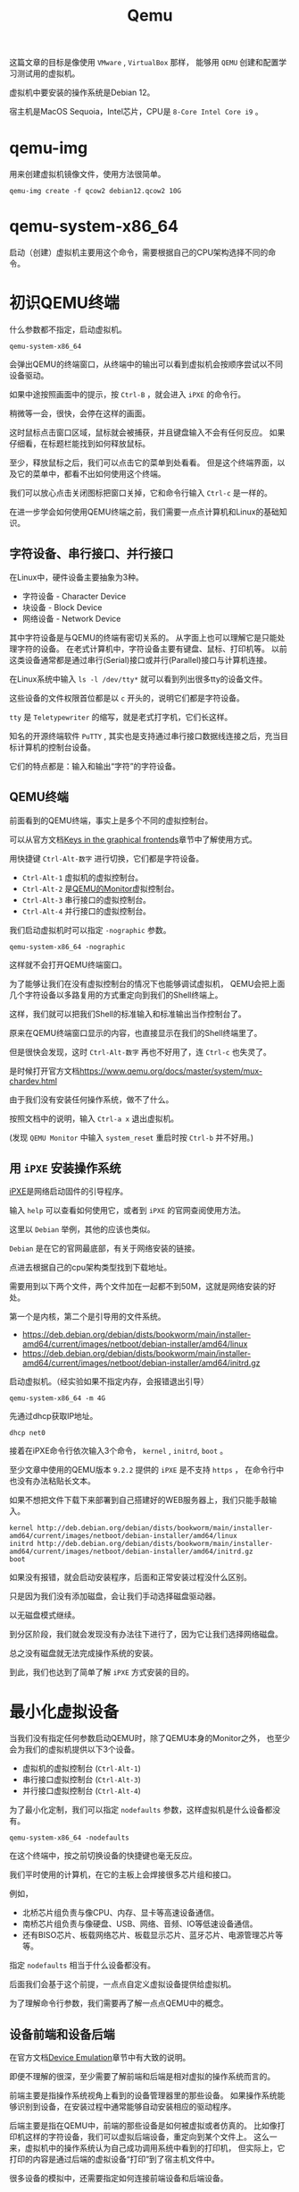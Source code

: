 #+title: Qemu
#+OPTIONS: toc:nil
#+OPTIONS: num:nil
#+OPTIONS: ^:{}
#+OPTIONS: html-style:nil
#+HTML_HEAD: <link rel="stylesheet" type="text/css" href="../../github.css"/>
#+HTML_HEAD: <link rel="stylesheet" type="text/css" href="../../custom.css"/>

这篇文章的目标是像使用 ~VMware~ , ~VirtualBox~ 那样，
能够用 ~QEMU~ 创建和配置学习测试用的虚拟机。

虚拟机中要安装的操作系统是Debian 12。

宿主机是MacOS Sequoia，Intel芯片，CPU是 ~8-Core Intel Core i9~ 。

* qemu-img
用来创建虚拟机镜像文件，使用方法很简单。

#+begin_src shell :noeval
qemu-img create -f qcow2 debian12.qcow2 10G
#+end_src

* qemu-system-x86_64
启动（创建）虚拟机主要用这个命令，需要根据自己的CPU架构选择不同的命令。

* 初识QEMU终端
什么参数都不指定，启动虚拟机。

#+begin_src shell :noeval
qemu-system-x86_64
#+end_src

会弹出QEMU的终端窗口，从终端中的输出可以看到虚拟机会按顺序尝试以不同设备驱动。

[[./images/ipxe1.png]]

如果中途按照画面中的提示，按 ~Ctrl-B~ ，就会进入 ~iPXE~ 的命令行。

稍微等一会，很快，会停在这样的画面。

[[./images/ipxe2.png]]

这时鼠标点击窗口区域，鼠标就会被捕获，并且键盘输入不会有任何反应。
如果仔细看，在标题栏能找到如何释放鼠标。

至少，释放鼠标之后，我们可以点击它的菜单到处看看。
但是这个终端界面，以及它的菜单中，都看不出如何使用这个终端。

我们可以放心点击关闭图标把窗口关掉，它和命令行输入 ~Ctrl-c~ 是一样的。

在进一步学会如何使用QEMU终端之前，我们需要一点点计算机和Linux的基础知识。

** 字符设备、串行接口、并行接口
在Linux中，硬件设备主要抽象为3种。
- 字符设备 - Character Device
- 块设备 - Block Device
- 网络设备 - Network Device

其中字符设备是与QEMU的终端有密切关系的。
从字面上也可以理解它是只能处理字符的设备。
在老式计算机中，字符设备主要有键盘、鼠标、打印机等。
以前这类设备通常都是通过串行(Serial)接口或并行(Parallel)接口与计算机连接。

[[./images/oldports.jpg]]

在Linux系统中输入 ~ls -l /dev/tty*~ 就可以看到列出很多tty的设备文件。

[[./images/tty1.png]]

这些设备的文件权限首位都是以 ~c~ 开头的，说明它们都是字符设备。

~tty~ 是 ~Teletypewriter~ 的缩写，就是老式打字机，它们长这样。

[[./images/tty2.png]]

知名的开源终端软件 ~PuTTY~ ,
其实也是支持通过串行接口数据线连接之后，充当目标计算机的控制台设备。

它们的特点都是：输入和输出“字符”的字符设备。

** QEMU终端
前面看到的QEMU终端，事实上是多个不同的虚拟控制台。

可以从官方文档[[https://www.qemu.org/docs/master/system/keys.html][Keys in the graphical frontends]]章节中了解使用方式。

用快捷键 ~Ctrl-Alt-数字~ 进行切换，它们都是字符设备。

- ~Ctrl-Alt-1~ 虚拟机的虚拟控制台。
- ~Ctrl-Alt-2~ 是[[https://www.qemu.org/docs/master/system/monitor.html][QEMU的Monitor]]虚拟控制台。
- ~Ctrl-Alt-3~ 串行接口的虚拟控制台。
- ~Ctrl-Alt-4~ 并行接口的虚拟控制台。

我们启动虚拟机时可以指定 ~-nographic~ 参数。

#+begin_src shell :noeval
qemu-system-x86_64 -nographic
#+end_src

这样就不会打开QEMU终端窗口。

为了能够让我们在没有虚拟控制台的情况下也能够调试虚拟机，
QEMU会把上面几个字符设备以多路复用的方式重定向到我们的Shell终端上。

这样，我们就可以把我们Shell的标准输入和标准输出当作控制台了。

原来在QEMU终端窗口显示的内容，也直接显示在我们的Shell终端里了。

但是很快会发现，这时 ~Ctrl-Alt-数字~ 再也不好用了，连 ~Ctrl-c~ 也失灵了。

是时候打开官方文档[[https://www.qemu.org/docs/master/system/mux-chardev.html]]

由于我们没有安装任何操作系统，做不了什么。

按照文档中的说明，输入 ~Ctrl-a x~ 退出虚拟机。

(发现 ~QEMU Monitor~ 中输入 ~system_reset~ 重启时按 ~Ctrl-b~ 并不好用。)

** 用 ~iPXE~ 安装操作系统
[[https://ipxe.org/][iPXE]]是网络启动固件的引导程序。

输入 ~help~ 可以查看如何使用它，或者到 ~iPXE~ 的官网查阅使用方法。

这里以 ~Debian~ 举例，其他的应该也类似。

~Debian~ 是在它的官网最底部，有关于网络安装的链接。

[[./images/debian1.png]]

点进去根据自己的cpu架构类型找到下载地址。

[[./images/debian2.png]]

需要用到以下两个文件，两个文件加在一起都不到50M，这就是网络安装的好处。

第一个是内核，第二个是引导用的文件系统。

- https://deb.debian.org/debian/dists/bookworm/main/installer-amd64/current/images/netboot/debian-installer/amd64/linux
- https://deb.debian.org/debian/dists/bookworm/main/installer-amd64/current/images/netboot/debian-installer/amd64/initrd.gz

启动虚拟机。（经实验如果不指定内存，会报错退出引导）

#+begin_src shell :noeval
qemu-system-x86_64 -m 4G
#+end_src

先通过dhcp获取IP地址。

#+begin_src shell :noeval
dhcp net0
#+end_src
接着在iPXE命令行依次输入3个命令， ~kernel~ , ~initrd~, ~boot~ 。

至少文章中使用的QEMU版本 ~9.2.2~ 提供的 ~iPXE~ 是不支持 ~https~ ，
在命令行中也没有办法粘贴长文本。

如果不想把文件下载下来部署到自己搭建好的WEB服务器上，我们只能手敲输入。

#+begin_src shell :noeval
kernel http://deb.debian.org/debian/dists/bookworm/main/installer-amd64/current/images/netboot/debian-installer/amd64/linux
initrd http://deb.debian.org/debian/dists/bookworm/main/installer-amd64/current/images/netboot/debian-installer/amd64/initrd.gz
boot
#+end_src

如果没有报错，就会启动安装程序，后面和正常安装过程没什么区别。

[[./images/ipxe3.png]]

只是因为我们没有添加磁盘，会让我们手动选择磁盘驱动器。

[[./images/ipxe4.png]]

以无磁盘模式继续。

[[./images/ipxe5.png]]

到分区阶段，我们就会发现没有办法往下进行了，因为它让我们选择网络磁盘。

总之没有磁盘就无法完成操作系统的安装。

到此，我们也达到了简单了解 ~iPXE~ 方式安装的目的。

* 最小化虚拟设备
当我们没有指定任何参数启动QEMU时，除了QEMU本身的Monitor之外，
也至少会为我们的虚拟机提供以下3个设备。
- 虚拟机的虚拟控制台 (~Ctrl-Alt-1~)
- 串行接口虚拟控制台 (~Ctrl-Alt-3~)
- 并行接口虚拟控制台 (~Ctrl-Alt-4~)

为了最小化定制，我们可以指定 ~nodefaults~ 参数，这样虚拟机是什么设备都没有。

#+begin_src shell :noeval
qemu-system-x86_64 -nodefaults
#+end_src

[[./images/empty1.png]]

在这个终端中，按之前切换设备的快捷键也毫无反应。

我们平时使用的计算机，在它的主板上会焊接很多芯片组和接口。

例如，
- 北桥芯片组负责与像CPU、内存、显卡等高速设备通信。
- 南桥芯片组负责与像硬盘、USB、网络、音频、IO等低速设备通信。
- 还有BISO芯片、板载网络芯片、板载显示芯片、蓝牙芯片、电源管理芯片等等。

指定 ~nodefaults~ 相当于什么设备都没有。

后面我们会基于这个前提，一点点自定义虚拟设备提供给虚拟机。

为了理解命令行参数，我们需要再了解一点点QEMU中的概念。

** 设备前端和设备后端
在官方文档[[https://www.qemu.org/docs/master/system/device-emulation.html][Device Emulation]]章节中有大致的说明。

即便不理解的很深，至少需要了解前端和后端是相对虚拟的操作系统而言的。

前端主要是指操作系统视角上看到的设备管理器里的那些设备。
如果操作系统能够识别到设备，在安装过程中通常能够自动安装相应的驱动程序。

后端主要是指在QEMU中，前端的那些设备是如何被虚拟或者仿真的。
比如像打印机这样的字符设备，我们可以虚拟后端设备，重定向到某个文件上。
这么一来，虚拟机中的操作系统认为自己成功调用系统中看到的打印机，
但实际上，它打印的内容是通过后端的虚拟设备“打印”到了宿主机文件中。

很多设备的模拟中，还需要指定如何连接前端设备和后端设备。

** 机型
QEMU是通过 ~machine~ 参数的 ~type~ 属性指定机型。

这有点像选择主板型号。

现实中，我们使用的CPU类型不一样，主板型号也会不一样。

QEMU中也是一样的，甚至创建虚拟机的命令干脆也分成了 ~qemu-system-x86_64~ ，
~qemu-system-aarch64~ 等等很多个。

我们要实际使用的 ~qemu-system-x86_64~ 命令的 ~type~ 也有很多选项。

但由于我们目前更关心最小化的虚拟设备，尝试以下 ~type~ 的 ~none~ 选项。

它表示我们的主板是“空”的。

理论上，QEMU即使为我们创建那3个默认设备，
但由于主板是“空”的，所以应该什么设备都看不到。

我们去掉 ~nodefaults~ ，执行以下命令看一下效果。

#+begin_src shell :noeval
qemu-system-x86_64 -machine type=none
#+end_src

[[./images/empty2.png]]

弹出的终端中，能看到QEMU Monitor虚拟控制台（ ~Ctrl-Alt-1~ ）。

但是切换设备的快捷键都是没有任何作用的，和我们假设一致。

至少QEMU为我们创建了QEMU Monitor控制台，
让我们能够用手工的方式管理虚拟机的设备。

** 自定义设备还原QEMU终端的默认状态
这一步，我们继续使用 ~nodefaults~ 。

*** 创建QEMU Monitor控制台
#+begin_src shell :noeval
qemu-system-x86_64 \
    -nodefaults \
    -chardev vc,id=foo1 \
    -mon foo1
#+end_src

- 我们用 ~-chardev~ 参数创建类型为 ~vc~ (Virtual Console)的字符设备，
  设置它的 ~id~ 为 ~foo1~ ，以便可以用该标识连接其他设备。（后端）
- 我们用 ~-mon~ 指定QEMU的Monitor要连接叫做 ~foo1~ 的后端设备。（前端）

该命令与以下简写形式等价。

#+begin_src shell :noeval
qemu-system-x86_64 \
    -nodefaults \
    -monitor vc
#+end_src

但用 ~-chardev vc~ + ~-mon~ 这种形式，可以个性化定制虚拟控制台。

例如，虚拟控制台屏幕的宽高、显示的行数和列数。

#+begin_src shell :noeval
qemu-system-x86_64 \
    -nodefaults \
    -chardev vc,id=foo1,rows=30,cols=78 \
    -mon foo1
#+end_src

*** 创建串行接口
我们在上面简写形式的基础上继续增加串行接口。

QEMU中，有一些前端设备参数是分成了两种，有些前端设备则只有一个。

像前面QEMU Monitor就分成了 ~-mon~ 和 ~-monitor~ ，
但是串行接口只有一个 ~-serial~ ，虽然也可以通过值的不同写法来区分两种形式。

#+begin_src shell :noeval
qemu-system-x86_64 \
    -nodefaults \
    -monitor vc \
    -chardev vc,id=bar1,rows=25,cols=78 \
    -serial chardev:bar1
#+end_src

- 我们用 ~-chardev~ 参数创建类型为 ~vc~ (Virtual Console)的字符设备，
  设置它的 ~id~ 为 ~bar1~ ，以便可以用该标识连接其他设备，
  同时它在屏幕上同时只能显示25行，78列字符。（后端）
- 我们用 ~-serial~ 指定该串行接口设备要连接叫做 ~bar1~ 的字符设备。（前端）

因为我们的虚拟机现在还没有操作系统或者引导程序，所以QEMU终端中，
第一个控制台是QEMU Monitor控制台，第二个控制台是刚才创建的串行接口设备。

用 ~Ctrl-Alt-1~ 和 ~Ctrl-Alt-2~ 来切换这两个控制台。

同样，如果没有自定义字符设备具体属性的需求，可以简写。

#+begin_src shell :noeval
qemu-system-x86_64 \
    -nodefaults \
    -monitor vc \
    -serial vc
#+end_src

*** 创建并行接口
我们在上面简写形式的基础上继续增加并行接口。

#+begin_src shell :noeval
qemu-system-x86_64 \
    -nodefaults \
    -monitor vc \
    -serial vc \
    -chardev vc,id=baz1,width=500,cols=300 \
    -parallel chardev:baz1
#+end_src

- 我们用 ~-chardev~ 参数创建类型为 ~vc~ (Virtual Console)的字符设备，
  设置它的 ~id~ 为 ~baz1~ ，以便可以用该标识连接其他设备，
  同时它的宽高分别是500, 300像素。（后端）
- 我们用 ~-parallel~ 指定该串行接口设备要连接叫做 ~bar1~ 的字符设备。（前端）

这时QEMU终端中，可以用 ~Ctrl-Alt-1~ ， ~Ctrl-Alt-2~ ， ~Ctrl-Alt-3~ 来切换三个控制台。但是顺序可能和QEMU默认终端不一样。

可以简写为。

#+begin_src shell :noeval
qemu-system-x86_64 \
    -nodefaults \
    -monitor vc \
    -serial vc \
    -parallel vc
#+end_src

*** 多路复用
在前面使用 ~nographic~ 参数时，我们看到了多路复用的效果。

以上方式创建的设备，都是每个前端设备各自连接自己的后端字符设备。

我们可以让这3个前端设备多路复用的方式连接到同一个后端字符设备。

#+begin_src shell :noeval
qemu-system-x86_64 \
    -nodefaults \
    -chardev vc,mux=on,id=c3in1 \
    -mon c3in1 \
    -serial chardev:c3in1 \
    -parallel chardev:c3in1
#+end_src

按 ~Ctrl-a c~ 来切换不同的控制台。

由于设备名一样，串行接口和并行接口又没有输出内容。

所以只能根据按快捷键的次数，和QEMU Monitor控制台的显示来确认发生切换。

如果想要 ~nographic~ 参数那样，输出到Shell终端。可以改成

#+begin_src shell :noeval
qemu-system-x86_64 \
    -nodefaults \
    -chardev stdio,mux=on,id=c3in1 \
    -mon c3in1 \
    -serial chardev:c3in1 \
    -parallel chardev:c3in1
#+end_src

- ~stdio~ 表示标准输入输出，即我们Shell中的标准输入输出。

*** 虚拟机的控制台?
到此位置，确实少了虚拟机本身的控制台。

我们的虚拟机不仅没有设备，还没有操作系统，甚至连引导程序都没有。

所以它确实没有办法连接到任何控制台。

* 可引导的虚拟机
我们为了最小化，继续使用 ~nodefault~ ，但要指定虚拟机工作必不可少的参数。

** VGA
如果没有控制台，我们没有办法观察虚拟机的内部情况。

我们可以像默认启动那样，在串口上连接虚拟控制台。

#+begin_src shell :noeval
qemu-system-x86_64 \
    -nodefaults \
    -serial vc
#+end_src

但是这次我们换一个方式，用VGA作为我们控制台的标准输出接口。

窗口会大一些，有的时候还能显示串行接口的虚拟控制台无法显示的内容。

#+begin_src shell :noeval
qemu-system-x86_64 \
    -nodefaults \
    -vga virtio
#+end_src

关于 ~virtio~ 可以看下面的文章。

- https://forsworns.github.io/zh/blogs/20210226/
- https://blogs.oracle.com/linux/post/introduction-to-VirtIO

执行命令之后，会意外发现即便我们指定 ~nodefaults~ ，QEMU仍然会加载BIOS。

[[./images/bios1.png]]

是的，BIOS(Basic Input/Output System)作为管控所有硬件设备的固件程序，
没有它计算机什么也做不了。

** BISO
QEMU默认使用SeaBIOS，一种适用于PC的老式BIOS，具体加载文件是 ~bios-256k~ 。

~Homebrew~ 安装的位置在 ~/usr/local/share/qemu/bios-256k.bin~ 。
[[./images/bios1.png]]

我们前面执行的命令
#+begin_src shell :noeval
qemu-system-x86_64 \
    -nodefaults \
    -vga virtio
#+end_src

约等于执行

#+begin_src shell :noeval
qemu-system-x86_64 \
    -nodefaults \
    -vga virtio \
    -bios /usr/local/share/qemu/bios-256k.bin
#+end_src

表现来看这个默认的BIOS应该是不支持人机交互的。

现代计算机已经基本不使用老式的BIOS，而是使用升级版的BIOS： ~UEFI~ 。

~Homebrew~ 安装的适合 ~x86_64~ 平台的 ~UEFI~ 固件代码文件在
~/usr/local/share/qemu//usr/local/share/qemu/edk2-x86_64-code.fd~ 。

通过 ~-bios~ 参数指定文件路径。

#+begin_example
-bios /usr/local/share/qemu/edk2-x86_64-code.fd
#+end_example

但是会报错，无法加载。

#+begin_example
qemu: could not load PC BIOS '/usr/local/share/qemu/edk2-x86_64-code.fd'
#+end_example

官方文档中也找不到详细的说明，根据多方的资料结合总结调整命令如下。

#+begin_src shell :noeval
qemu-system-x86_64 \
    -nodefaults \
    -vga virtio \
    -drive if=pflash,format=raw,unit=0,file=/usr/local/share/qemu/edk2-x86_64-code.fd,read-only=on
#+end_src

启动之后还会闪过一个Logo。

[[./images/bios2.png]]

关于 ~UEFI Shell~ 的使用，可以看下面的文章。

VGA的虚拟终端中，可以使用 ~fn + ▲▼~ 滚动屏幕。

[[https://linuxhint.com/use-uefi-interactive-shell-and-its-common-commands/][How to Use UEFI Interactive Shell and Its Common Commands]]

输入 ~exit~ ，就会退出 ~UEFI Shell~ ，回到可能略熟悉的BIOS/UEFI的设置界面。

[[./images/bios3.png]]

我们到此已经看到了为只有主板、显示器、键盘的计算机接通电源启动后的样子。

** 主板和CPU
因为我们的目标不是开发驱动或者学习关于主板芯片组或CPU的硬件知识，
而是使用虚拟机中的Linux来学习和测试应用层的内容，
所以我们实际上需要的是半虚拟化技术，而不是仿真。

我们更想要虚拟机的性能尽可能更多地接近真机。

*** 主板型号
~machine~ 参数的 ~type~ 属性来指定。

可以用以下命令查看可用的类型。

#+begin_src shell :noeval
qemu-system-x86_64 -machine type,help
#+end_src

默认是 ~pc-i440fx-9.2~ ，我们要使用 ~q35~ (~pc-q35-9.2~)。

区别可以看下面的文章， ~q35~ 最接近我们实际PC的主板。
- https://remimin.github.io/2019/07/09/qemu_machine_type/
- https://www.linux-kvm.org/images/0/06/2012-forum-Q35.pdf

#+begin_src shell :noeval
qemu-system-x86_64 \
    -nodefaults \
    -vga virtio \
    -drive if=pflash,format=raw,unit=0,file=/usr/local/share/qemu/edk2-x86_64-code.fd,read-only=on \
    -machine type=q35
#+end_src

*** CPU型号
~cpu~ 参数来指定。

#+begin_src shell :noeval
qemu-system-x86_64 -cpu help
#+end_src

很多型号，其实不查阅大量资料基本看不懂，肯定也写不出来正确的。

~CPUID~ 更多，需要懂CPU的专业知识。

我们一般不会把虚拟机迁移到别的机器上。

所以让虚拟机直接识别宿主机的CPU型号即可，主要是影响虚拟机CPU开启的功能。

#+begin_src shell :noeval
qemu-system-x86_64 \
    -nodefaults \
    -vga virtio \
    -drive if=pflash,format=raw,unit=0,file=/usr/local/share/qemu/edk2-x86_64-code.fd,read-only=on \
    -machine type=q35 \
    -cpu host
#+end_src

*** CPU硬件加速
~machine~ 参数的 ~accel~ 属性，或者 ~accel~ 参数来指定。

官方文档的[[https://www.qemu.org/docs/master/system/introduction.html#virtualisation-accelerators][Virtualisation Accelerators]]列出不同情况应该选择的硬件加速模式。

有 ~kvm, xen, hvf, nvmm, whpx, tcg~ 。

QEMU默认使用的是 ~TCG~ (Tiny Code Generator)。

它相当于软件模拟，不受宿主机环境的限制，但性能比较差。

主要根据宿主机情况选。

- ~Linux~ 选 ~kvm~
- ~Windows~ 选 ~hax~
- ~MacOS~ 选 ~hvf~

段位到了可以看看其他的。

我们选 ~hvf~ 。

#+begin_src shell :noeval
qemu-system-x86_64 \
    -nodefaults \
    -vga virtio \
    -drive if=pflash,format=raw,unit=0,file=/usr/local/share/qemu/edk2-x86_64-code.fd,read-only=on \
    -machine type=q35 \
    -cpu host \
    -accel hvf
#+end_src

*** CPU的核数
用 ~smp~ 参数来指定。

现在不管是服务器还是PC，基本上都是多核的。

#+begin_src shell :noeval
qemu-system-x86_64 \
    -nodefaults \
    -vga virtio \
    -drive if=pflash,format=raw,unit=0,file=/usr/local/share/qemu/edk2-x86_64-code.fd,read-only=on \
    -machine type=q35 \
    -cpu host \
    -accel hvf \
    -smp cpus=4,cores=2,threads=2,sockets=1
#+end_src

- ~cpus~ 虚拟CPU个数
- ~cores~ 每个CPU核心个数
- ~threads~ 每个核心线程个数
- ~sockets~ CPU插槽个数

如果按 ~Inter Core i9-9980HK~ 的8核心，16线程指定应该是

#+begin_example
-smp cpus=16,cores=8,threads=2,sockets=1
#+end_example

** 内存
~m~ 参数来指定。

#+begin_src shell :noeval
qemu-system-x86_64 \
    -nodefaults \
    -vga virtio \
    -drive if=pflash,format=raw,unit=0,file=/usr/local/share/qemu/edk2-x86_64-code.fd,read-only=on \
    -machine type=q35 \
    -cpu host \
    -accel hvf \
    -smp cpus=4,cores=2,threads=2,sockets=1 \
    -m 4G
#+end_src

** 硬盘
前面我们已经看到没有硬盘，操作系统的安装过程是无法完成的。
